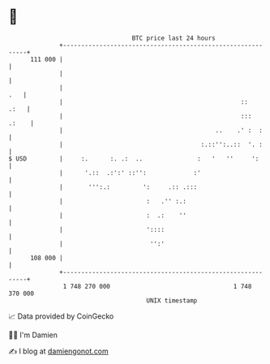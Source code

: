 * 👋

#+begin_example
                                     BTC price last 24 hours                    
                 +------------------------------------------------------------+ 
         111 000 |                                                            | 
                 |                                                            | 
                 |                                                        .   | 
                 |                                                 ::    .:   | 
                 |                                                 :::  .:    | 
                 |                                          ..    .' :  :     | 
                 |                                      :.::'':..::  '. :     | 
   $ USD         |     :.      :. .:  ..               :   '   ''     ':      | 
                 |      '.::  .:':' ::'':             :'                      | 
                 |       ''':.:         ':     .:: .:::                       | 
                 |                       :   .'' :.:                          | 
                 |                       :  .:    ''                          | 
                 |                       '::::                                | 
                 |                        '':'                                | 
         108 000 |                                                            | 
                 +------------------------------------------------------------+ 
                  1 748 270 000                                  1 748 370 000  
                                         UNIX timestamp                         
#+end_example
📈 Data provided by CoinGecko

🧑‍💻 I'm Damien

✍️ I blog at [[https://www.damiengonot.com][damiengonot.com]]
